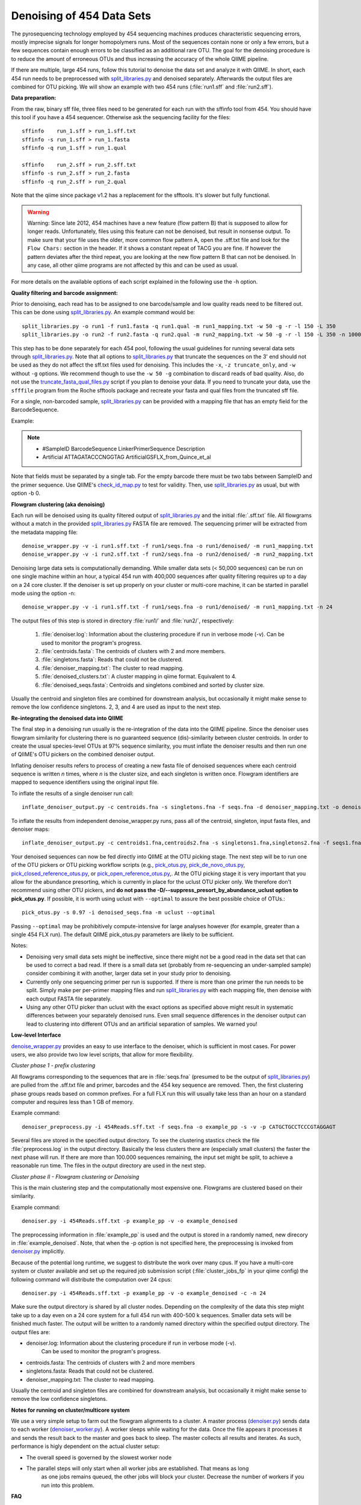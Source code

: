 .. _denoising_454_data:

============================
 Denoising of 454 Data Sets
============================

The pyrosequencing technology employed by 454 sequencing machines produces characteristic sequencing errors, mostly imprecise signals for longer homopolymers runs. Most of the sequences contain none or only a few errors, but a few sequences contain enough errors to be classified as an additional rare OTU. The goal for the denoising procedure is to reduce the amount of erroneous OTUs and thus increasing the accuracy of the whole QIIME pipeline.

If there are multiple, large 454 runs, follow this tutorial to denoise the data set and analyze it with QIIME. In short, each 454 run needs to be preprocessed with `split_libraries.py <../scripts/split_libraries.html>`_ and denoised separately. Afterwards the output files are combined for OTU picking. We will show an example with two 454 runs (:file:`run1.sff` and :file:`run2.sff`).

**Data preparation:**

From the raw, binary sff file, three files need to be generated for each run with the sffinfo tool from 454. You should have this tool if you have a 454 sequencer. Otherwise ask the sequencing facility for the files::

     sffinfo    run_1.sff > run_1.sff.txt
     sffinfo -s run_1.sff > run_1.fasta
     sffinfo -q run_1.sff > run_1.qual

     sffinfo    run_2.sff > run_2.sff.txt
     sffinfo -s run_2.sff > run_2.fasta
     sffinfo -q run_2.sff > run_2.qual

Note that the qiime since package v1.2 has a replacement for the sfftools.
It's slower but fully functional.

.. warning:: Warning: Since late 2012, 454 machines have a new feature (flow pattern B) that is supposed to allow for longer reads. Unfortunately, files using this feature can not be denoised, but result in nonsense output. To make sure that your file uses the older, more common flow pattern A, open the .sff.txt file and look for the ``Flow Chars:`` section in the header. If it shows a constant repeat of TACG you are fine. If however the pattern deviates after the third repeat, you are looking at the new flow pattern B that can not be denoised. In any case, all other qiime programs are not affected by this and can be used as usual.

For more details on the available options of each script explained in
the following use the -h option.

**Quality filtering and barcode assignment:**

Prior to denoising, each read has to be assigned to one barcode/sample
and low quality reads need to be filtered out. This can be done using
`split_libraries.py <../scripts/split_libraries.html>`_. An example command would be::

	split_libraries.py -o run1 -f run1.fasta -q run1.qual -m run1_mapping.txt -w 50 -g -r -l 150 -L 350
	split_libraries.py -o run2 -f run2.fasta -q run2.qual -m run2_mapping.txt -w 50 -g -r -l 150 -L 350 -n 1000000

This step has to be done separately for each 454 pool, following the usual guidelines for running several data sets through `split_libraries.py <../scripts/split_libraries.html>`_. Note that all options to `split_libraries.py <../scripts/split_libraries.html>`_ that truncate the sequences on the 3' end should not be used as they do not affect the sff.txt files used for denoising. This includes the ``-x``, ``-z truncate_only``, and ``-w`` without ``-g`` options. We recommend though to use the ``-w 50 -g`` combination to discard reads of bad quality.
Also, do not use the `truncate_fasta_qual_files.py  <../scripts/truncate_fasta_qual_files.html>`_ script if you plan to denoise your data.
If you need to truncate your data, use the ``sfffile`` program from the Roche sfftools package and recreate your fasta and qual files from the truncated sff file.

For a single, non-barcoded sample, `split_libraries.py <../scripts/split_libraries.html>`_
can be provided with a mapping file that has an empty field for the BarcodeSequence.

Example:

.. note::

   * #SampleID   BarcodeSequence	LinkerPrimerSequence	 Description
   * Artificial    			ATTAGATACCCNGGTAG	 ArtificialGSFLX_from_Quince_et_al

Note that fields must be separated by a single tab. For the empty barcode there must be two
tabs between SampleID and the primer sequence. Use QIIME's
`check_id_map.py <../scripts/check_id_map.html>`_ to test for validity. Then, use
`split_libraries.py <../scripts/split_libraries.html>`_ as usual, but with
option -b 0.

**Flowgram clustering (aka denoising)**

Each run will be denoised using its quality filtered output of `split_libraries.py <../scripts/split_libraries.html>`_ and the initial :file:`.sff.txt` file. All flowgrams without a match in the provided `split_libraries.py <../scripts/split_libraries.html>`_ FASTA file are removed. The sequencing primer will be extracted from the metadata mapping file::

	denoise_wrapper.py -v -i run1.sff.txt -f run1/seqs.fna -o run1/denoised/ -m run1_mapping.txt 
	denoise_wrapper.py -v -i run2.sff.txt -f run2/seqs.fna -o run2/denoised/ -m run2_mapping.txt


Denoising large data sets is computationally demanding. While smaller data sets (< 50,000 sequences) can be run on one single machine within an hour, a typical 454 run with 400,000 sequences after quality filtering requires up to a day on a 24 core cluster. If the denoiser is set up properly on your cluster or multi-core machine, it can be started in parallel mode using the option -n::

	denoise_wrapper.py -v -i run1.sff.txt -f run1/seqs.fna -o run1/denoised/ -m run1_mapping.txt -n 24



The output files of this step is stored in directory :file:`run1/` and :file:`run2/`, respectively:

	#. :file:`denoiser.log`: Information about the clustering procedure if run in verbose mode (-v). Can be used to monitor the program's progress.
	#. :file:`centroids.fasta`: The centroids of clusters with 2 and more members.
	#. :file:`singletons.fasta`: Reads that could not be clustered. 
	#. :file:`denoiser_mapping.txt`: The cluster to read mapping.
        #. :file:`denoised_clusters.txt`: A cluster mapping in qiime format. Equivalent to 4.
        #. :file:`denoised_seqs.fasta`: Centroids and singletons combined and sorted by cluster size.
        
Usually the centroid and singleton files are combined for downstream analysis,
but occasionally it might make sense to remove the low confidence singletons.
2, 3, and 4 are used as input to the next step.


**Re-integrating the denoised data into QIIME**

The final step in a denoising run usually is the re-integration of the data into the QIIME pipeline. Since the denoiser uses flowgram similarity for clustering there is no guaranteed sequence (dis)-similarity between cluster centroids. In order to create the usual species-level OTUs at 97% sequence similarity, you must inflate the denoiser results and then run one of QIIME's OTU pickers on the combined denoiser output.

Inflating denoiser results refers to process of creating a new fasta file of denoised sequences where each centroid sequence is written `n` times, where `n` is the cluster size, and each singleton is written once. Flowgram identifiers are mapped to sequence identifiers using the original input file.

To inflate the results of a single denoiser run call::

    inflate_denoiser_output.py -c centroids.fna -s singletons.fna -f seqs.fna -d denoiser_mapping.txt -o denoised_seqs.fna

To inflate the results from independent denoise_wrapper.py runs, pass all of the centroid, singleton, input fasta files, and denoiser maps::

    inflate_denoiser_output.py -c centroids1.fna,centroids2.fna -s singletons1.fna,singletons2.fna -f seqs1.fna,seqs2.fna -d denoiser_mapping1.txt,denoiser_mapping2.txt -o denoised_seqs.fna


Your denoised sequences can now be fed directly into QIIME at the OTU picking stage. The next step will be to run one of the OTU pickers or OTU picking workflow scripts (e.g., `pick_otus.py <../scripts/pick_otus.html>`_, `pick_de_novo_otus.py <../scripts/pick_de_novo_otus.html>`_, `pick_closed_reference_otus.py <../scripts/pick_closed_reference_otus.html>`_, or `pick_open_reference_otus.py <../scripts/pick_open_reference_otus.html>`_,. At the OTU picking stage it is very important that you allow for the abundance presorting, which is currently in place for the uclust OTU picker only. We therefore don't recommend using other OTU pickers, and **do not pass the -D/--suppress_presort_by_abundance_uclust option to pick_otus.py**. If possible, it is worth using uclust with ``--optimal`` to assure the best possible choice of OTUs.::

    pick_otus.py -s 0.97 -i denoised_seqs.fna -m uclust --optimal

Passing ``--optimal`` may be prohibitively compute-intensive for large analyses however (for example, greater than a single 454 FLX run). The default QIIME pick_otus.py parameters are likely to be sufficient.


Notes:

* Denoising very small data sets might be ineffective, since there might not be a good read in the data set that can be used to correct a bad read. If there is a small data set (probably from re-sequencing an under-sampled sample) consider combining it with another, larger data set in your study prior to denoising.

* Currently only one sequencing primer per run is supported. If there is more than one primer the run needs to be split. Simply make per per-primer mapping files and run `split_libraries.py <../scripts/split_libraries.html>`_ with each mapping file, then denoise with each output FASTA file separately.

* Using any other OTU picker than uclust with the exact options as specified above might result in systematic differences between your separately denoised runs. Even small sequence differences in the denoiser output can lead to clustering into different OTUs and an artificial separation of samples. We warned you! 
  


**Low-level Interface**

`denoise_wrapper.py <../scripts/denoise_wrapper.html>`_ provides an easy to use interface to the denoiser, which is sufficient in most cases.
For power users, we also provide two low level scripts, that allow for more flexibility.

*Cluster phase 1 - prefix clustering*

All flowgrams corresponding to the sequences that are in :file:`seqs.fna`
(presumed to be the output of `split_libraries.py <../scripts/split_libraries.html>`_)
are pulled from the .sff.txt file and primer, barcodes and
the 454 key sequence are removed. Then, the first clustering phase
groups reads based on common prefixes. For a full FLX run this will
usually take less than an hour on a standard computer and requires
less than 1 GB of memory.
 

Example command::

	denoiser_preprocess.py -i 454Reads.sff.txt -f seqs.fna -o example_pp -s -v -p CATGCTGCCTCCCGTAGGAGT

Several files are stored in the specified output directory. To see the
clustering stastics check the file :file:`preprocess.log` in the output
directory. Basically the less clusters there are (especially small
clusters) the faster the next phase  will run. If there are more than
100.000 sequences remaining, the input set might be split, to achieve
a reasonable run time. The files in the output directory are used in
the next step.



*Cluster phase II - Flowgram clustering or Denoising*

This is the main clustering step and the computationally most expensive one. 
Flowgrams are clustered based on their similarity.

Example command::

	denoiser.py -i 454Reads.sff.txt -p example_pp -v -o example_denoised

The preprocessing information in :file:`example_pp` is used and the output is
stored in a randomly named, new direcory in :file:`example_denoised`. Note, that
when the -p option is not specified here,  the preprocessing is invoked
from `denoiser.py <../scripts/denoiser.html>`_ implicitly.

Because of the potential long runtime, we suggest to distribute the work over
many cpus. If you have a multi-core system or cluster available and
set up the required job submission script (:file:`cluster_jobs_fp` in your qiime config)
the following command will distribute the computation over 24
cpus::

	denoiser.py -i 454Reads.sff.txt -p example_pp -v -o example_denoised -c -n 24

Make sure the output directory is shared by all cluster
nodes. Depending on the complexity of the data this step might take up
to a day even on a 24 core system for a full 454 run with 400-500 k
sequences. Smaller data sets will be finished much faster. The output
will be written to a randomly named directory within the specified
output directory. 
The output files are:

* denoiser.log: Information about the clustering procedure if run in verbose mode (-v).
	      	     Can be used to monitor the program's progress.

* centroids.fasta: The centroids of clusters with 2 and more members

* singletons.fasta: Reads that could not be clustered. 

* denoiser_mapping.txt: The cluster to read mapping.

Usually the centroid and singleton files are combined for downstream analysis,
but occasionally it might make sense to remove the low confidence singletons.




**Notes for running on cluster/multicore system**

We use a very simple setup to farm out the flowgram alignments to a cluster.
A master process (`denoiser.py <../scripts/denoiser.html>`_) sends data to each worker
(`denoiser_worker.py <../scripts/denoiser_worker.html>`_).
A worker sleeps while waiting for the data. Once the file appears it processes it and
sends the result back to the master and goes back to sleep. The master collects all results
and iterates. As such, performance is higly dependent on the actual cluster setup:

* The overall speed is governed by the slowest worker node
* The parallel steps will only start when all worker jobs are established. That means as long
   as one jobs remains queued, the other jobs will block your cluster. Decrease the number of workers
   if you run into this problem.


**FAQ**

Q: How does this denoising procedure differ from PyroNoise?

Q: What is the expected run-time?

Q: Can I denoise Titanium data

Q: How can I speed up the computation?

Q: Why are there so few sequences in my output file after denoising? Did something went wrong with my sequencing run?

Q: So where are all the sequences then?

Q: Can I cluster at different sequence/flowgram similarity thresholds?

Q: Denoising on the clusters "hangs" after a while. What is going on?

Q: How and why can I run the preprocessing step separately?

Q: What about different next-gen sequencing platforms?

---


Q: How does this denoising procedure differ from PyroNoise?

A: PyroNoise uses an expectation maximization (EM) algorithm to figure out the most likely sequence for every read. We, instead, use a greedy scheme that can be seen as an approximation to PyroNoise. According to several test data sets, our approximation gives very similar results in a fraction of the time.


Q: What is the expected run-time?

A: The whole heuristic for our method depends on the actual species distribution in your samples.
An ideal data set has few species and a very skewed abundance distribution with a few, very abundant species.
With more species and a flatter abundance distribution run time increases. You can get a rough estimate of the run time after the preprocessing step by looking at the number of reads printed in the log file in verbose mode. Very, very roughly, compute time increases quadratically with the number of reads after preprocessing:

.. note::
    * ...
    * Prefix matching: removed 242038 out of 339647 seqs
    * Remaining number of sequences: 97609
    * ...

If the number of remaining sequences is smaller than 50.000, you can expect <24 hours on 20 cpus.
With 100k seqs you would need 80 cpus to expect it to finish within a day.

Here are some guidelines from runs with actual data:

- partial GSFLX run with 50.000 reads: ~ 1 hour on a single CPU

- Full GSFLX run (~400.000 reads):   6-24 hours on 24 CPUs

- 1/2 Titanium run (450k reads):   35 hours on 200 CPUs

Titanium data takes longer for two reasons:
 a) Reads are longer, meaning longer alignment times
 b) We observed a higher variability in the Titanium reads, especially towards the 3'end leading to a less efficient greedy clustering.


Q: Can I denoise Titanium data?

A: Yes. The algorithm can process Titanium data and we have done it several times. As of (denoiser) version 0.9/Qiime-1.2 we ship an error profile for the titanium platform with the package. Use the switch --titanium to enable the new profile. Be aware that Titanium still takes considerably longer than FLX.

Q: How can I speed up the computation?

A:
1. Use more CPUs if available.

2. Stop clustering early.
   Clustering phase II processes clusters in decreasing order of their size after cluster phase I. As default, the procedure stops with the first singleton cluster being considered as cluster centroid. Setting -b 3 would stop the clustering with clusters of size 3. Note that setting the -b parameter does not hinder these cluster to be dragged in by another, larger cluster either in phase II or phase III. It just limits their role as cluster centroid.

3. Split your data in smaller pieces. 
   For very large data sets(>1 FLX plate), this is the recommended way to go. While we have observed that splitting into too small pieces (e.g. per sample with 5k sequences/sample) might render the denoising less effective, we expect very little difference when denoising is performed on larger chunks of data (100k+ reads). We recommend pooling similar samples, e.g. time series samples from the same person, but encourage to separate samples from different habitats with expected very different communities.

4. As a rather desperate measure for people who have to limit the compute time we provide a new flag in version 0.9 that controls the maximum number of rounds that the greedy clustering should run for. Note that the lower this number is, the worse the final clustering result can be. 

Q: Why are there so few sequences in my output file after denoising? Did something went wrong with my sequencing run?

A: No, this is expected. The denoising procedure (and this also holds for Chris Quince's Pyronoise) technically do not remove any reads from the input set. This is the task of the initial quality filtering, which we suggest to do using Qiime's split_libraries.py. The denoising is basically a clustering approach on the flowgram level, i.e. all reads that look similar enough on the flowgram level are clustered and only the centroid of each cluster is reported in the output file (either in centroids.fasta if the cluster has more than one member or otherwise in singletons.fasta). You can think of the centroids as OTUs on the flowgram level. Since flowgram similarity does not correlate perfectly with sequence-similarity, we usually don't call them OTUs, but only after an extra OTU picking step with, say, cd-hit or uclust on the denoised sequences.


Q: So where are all the sequences then?

A: If you look at the file denoiser_mapping.txt, e.g. like this::

	wc denoiser_mapping.txt

you should see that the number in the middle of the output (i.e. the number of words) is about the number of sequences in your input set. (Sometimes, the denoiser discards a few additional reads due to quality issues that were not captured by split_libraries.py). All reads that are in this mapping file can and will be used e.g. in the downstream Qiime analysis. The first number in the wc output gives the number of lines on the files, which corresponds to the number of clusters after denoising.



Q: Can I cluster at different sequence/flowgram similarity thresholds?

A: Basically, Yes. The default clustering parameters are set and tested to work well at 0.97% sequence similarity. If you want to cluster at, say, 0.95% you have to increase both cut-offs and decrease the percent_ID:

- low_cut-off=LOW_CUTOFF    low clustering threshold for phase II [default: 3.75]

- high_cut-off=HIGH_CUTOFF  high clustering threshold for phase III [default: 4.5]

- percent_id=PERCENT_ID     sequence similarity clustering threshold [default: 0.97]

The ``low_cut_off`` and the ``percent_id`` are used for clustering in the second, greedy clustering step.
The ``high_cut_off`` is used in the third clustering step, where unclustered reads are mapped according to their best match to any of the clusters of phase II. For good values for the thresholds, we refer to the plot S2 in the supplementary material of the denoiser paper (Reeder and Knight, Nature Methods 2010).



Q: Denoising on the clusters "hangs" after a while. What is going on?

A: If not provided with already preprocessed data via the -p option, the denoiser.py script automatically starts the preprocessing phase (cluster phase I in the paper) on one CPU on the cluster. This preprocessing takes from a few minutes for partial GS FLX runs to an hour or more for large Titanium runs. After this step, the parallel cluster phase II starts. First, all requested workers are started one-by-one. Depending on your queueing system and the number of jobs this might take from few seconds to several minutes. If one or more of the jobs are not started by the queueing system, all submitted jobs will block and wait. This is most likely the state your process is in if nothing seems to happen. We know this is not optimally and already thinking about a better solution for the future. In the meantime, make sure you only request as many jobs as you can safely run in your queue and monitor (qstat) the startup phase to see if all jobs are properly scheduled. If you finf that you requested to many CPUs and need to restart, simply kill the master process (denoiser.py) and it should bring down all but the last submitted jobs. The last job might need to be killed by hand.
Once all workers are succesfully started, you can monitor the progress by following the log file in verbose mode (toggled by the -v option)::
	
	tail -f denoiser.log


Q: How and why can I run the preprocessing step separately?

A: If you call denoiser.py without the -p option (or via its wrapper denoise_wrapper.py in QIIME) the preprocessing step (cluster phase I) is implicitly called. You can explicitly run the preprocessing step via the script preprocess.py and provide the output directory to denoiser.py using the -p option. Reasons for running the steps separately could be:

- run preprocess on a very fast single CPU machine, then transfer the data to a slower multi-cpu cluster

- You want to check the cluster statistics of phase I first, before deciding of wether the data needs to be split or how many CPUs

- something went wrong with the compute cluster in phase II and the program aborted. The results of preprocessing will be in the output dir and can be re-used if you restart the process.
 

Q: What about different next-gen sequencing platforms?

A: Denoising in this form only applies to 454 based pyrosequencing.
